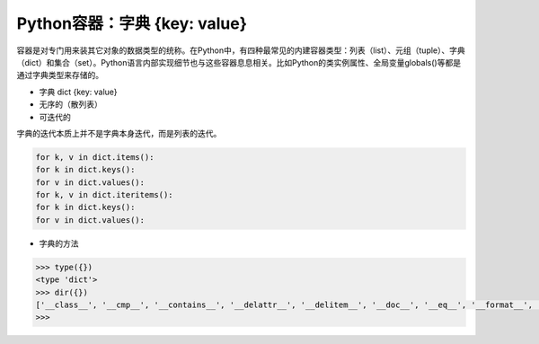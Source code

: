 =============================
Python容器：字典 {key: value}
=============================

容器是对专门用来装其它对象的数据类型的统称。在Python中，有四种最常见的内建容器类型：列表（list）、元组（tuple）、字典（dict）和集合（set）。Python语言内部实现细节也与这些容器息息相关。比如Python的类实例属性、全局变量globals()等都是通过字典类型来存储的。

- 字典 dict {key: value}

- 无序的（散列表）

- 可迭代的

字典的迭代本质上并不是字典本身迭代，而是列表的迭代。

.. code-block:: python

    for k, v in dict.items():
    for k in dict.keys():
    for v in dict.values():
    for k, v in dict.iteritems():
    for k in dict.keys():
    for v in dict.values():

- 字典的方法

.. code-block:: python

    >>> type({})
    <type 'dict'>
    >>> dir({})
    ['__class__', '__cmp__', '__contains__', '__delattr__', '__delitem__', '__doc__', '__eq__', '__format__', '__ge__', '__getattribute__', '__getitem__', '__gt__', '__hash__', '__init__', '__iter__', '__le__', '__len__', '__lt__', '__ne__', '__new__', '__reduce__', '__reduce_ex__', '__repr__', '__setattr__', '__setitem__', '__sizeof__', '__str__', '__subclasshook__', 'clear', 'copy', 'fromkeys', 'get', 'has_key', 'items', 'iteritems', 'iterkeys', 'itervalues', 'keys', 'pop', 'popitem', 'setdefault', 'update', 'values', 'viewitems', 'viewkeys', 'viewvalues']
    >>>